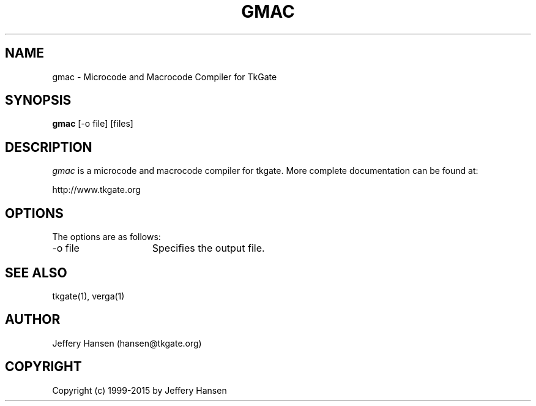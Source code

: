 .TH GMAC 1
.SH "NAME"
gmac \- Microcode and Macrocode Compiler for TkGate
.SH "SYNOPSIS"
.B gmac
[\-o file] [files]

.SH "DESCRIPTION"
\fIgmac \fR is a microcode and macrocode compiler for tkgate.  More complete
documentation can be found at:
.PP
http://www.tkgate.org

.SH "OPTIONS"
The options are as follows:
.TP 15
\-o file
Specifies the output file.

.SH "SEE ALSO"
tkgate(1), verga(1)


.SH "AUTHOR"
Jeffery Hansen (hansen@tkgate.org)

.SH "COPYRIGHT"
Copyright (c) 1999-2015 by Jeffery Hansen
